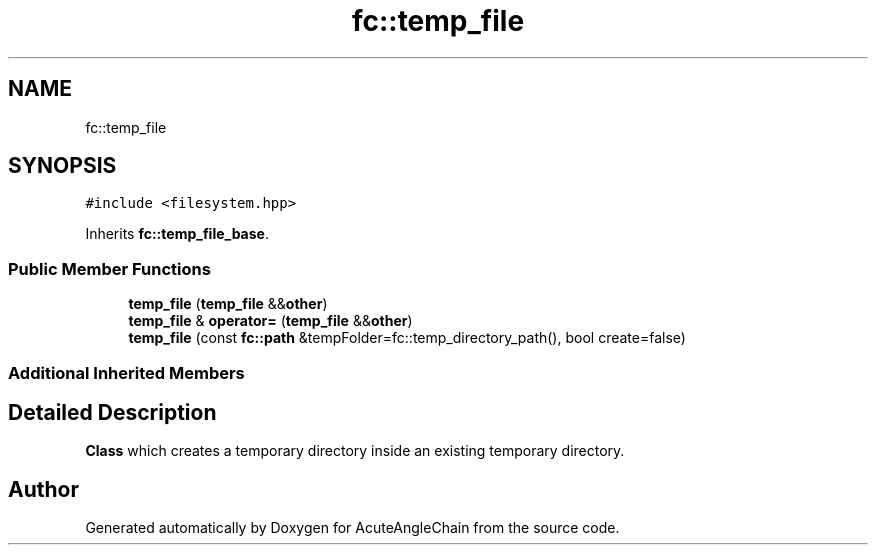 .TH "fc::temp_file" 3 "Sun Jun 3 2018" "AcuteAngleChain" \" -*- nroff -*-
.ad l
.nh
.SH NAME
fc::temp_file
.SH SYNOPSIS
.br
.PP
.PP
\fC#include <filesystem\&.hpp>\fP
.PP
Inherits \fBfc::temp_file_base\fP\&.
.SS "Public Member Functions"

.in +1c
.ti -1c
.RI "\fBtemp_file\fP (\fBtemp_file\fP &&\fBother\fP)"
.br
.ti -1c
.RI "\fBtemp_file\fP & \fBoperator=\fP (\fBtemp_file\fP &&\fBother\fP)"
.br
.ti -1c
.RI "\fBtemp_file\fP (const \fBfc::path\fP &tempFolder=fc::temp_directory_path(), bool create=false)"
.br
.in -1c
.SS "Additional Inherited Members"
.SH "Detailed Description"
.PP 
\fBClass\fP which creates a temporary directory inside an existing temporary directory\&. 

.SH "Author"
.PP 
Generated automatically by Doxygen for AcuteAngleChain from the source code\&.
